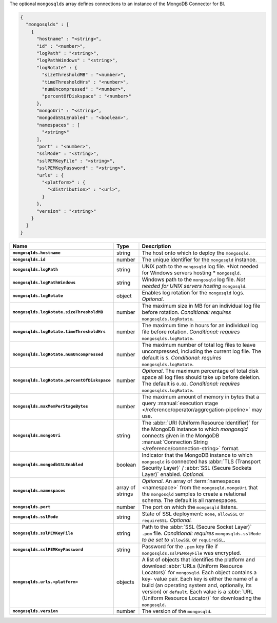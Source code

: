 The optional ``mongosqlds`` array defines connections to an instance of
the MongoDB Connector for BI.

.. code-block:: json

   {
     "mongosqlds" : [
       {
         "hostname" : "<string>",
         "id" : "<number>",
         "logPath" : "<string>",
         "logPathWindows" : "<string>",
         "logRotate" : {
           "sizeThresholdMB" : "<number>",
           "timeThresholdHrs" : "<number>",
           "numUncompressed" : "<number>",
           "percentOfDiskspace" : "<number>"
         },
         "mongoUri" : "<string>",
         "mongodbSSLEnabled" : "<boolean>",
         "namespaces" : [
           "<string>"
         ],
         "port" : "<number>",
         "sslMode" : "<string>",
         "sslPEMKeyFile" : "<string>",
         "sslPEMKeyPassword" : "<string>",
         "urls" : {
           "<platform>" : {
             "<distribution>" : "<url>",
           }
         },
         "version" : "<string>"
       }
     ]
   }

.. list-table::
   :widths: 30 10 80
   :header-rows: 1
   :stub-columns: 1

   * - Name
     - Type
     - Description

   * - ``mongosqlds.hostname``
     - string
     - The host onto which to deploy the ``mongosqld``.

   * - ``mongosqlds.id``
     - number
     - The unique identifier for the ``mongosqld`` instance.

   * - ``mongosqlds.logPath``
     - string
     - UNIX path to the ``mongosqld`` log file. *Not needed for Windows
       servers hosting * ``mongosqld``.

   * - ``mongosqlds.logPathWindows``
     - string
     - Windows path to the ``mongosqld`` log file. *Not needed for UNIX
       servers hosting* ``mongosqld``.

   * - ``mongosqlds.logRotate``
     - object
     - Enables log rotation for the ``mongosqld`` logs. *Optional*.

   * - ``mongosqlds.logRotate.sizeThresholdMB``
     - number
     - The maximum size in MB for an individual log file before
       rotation. *Conditional: requires* ``mongosqlds.logRotate``.

   * - ``mongosqlds.logRotate.timeThresholdHrs``
     - number
     - The maximum time in hours for an individual log file before
       rotation. *Conditional: requires* ``mongosqlds.logRotate``.

   * - ``mongosqlds.logRotate.numUncompressed``
     - number
     - The maximum number of total log files to leave
       uncompressed, including the current log file. The default is
       ``5``. *Conditional: requires* ``mongosqlds.logRotate``.

   * - ``mongosqlds.logRotate.percentOfDiskspace``
     - number
     - *Optional*. The maximum percentage of total disk space all log
       files should take up before deletion. The default is ``0.02``.
       *Conditional: requires* ``mongosqlds.logRotate``.

   * - ``mongosqlds.maxMemPerStageBytes``
     - number
     - The maximum amount of memory in bytes that a query 
       :manual:`execution stage </reference/operator/aggregation-pipeline>`
       may use.

   * - ``mongosqlds.mongoUri``
     - string
     - The :abbr:`URI (Uniform Resource Identifier)` for the MongoDB
       instance to which `mongosqld` connects given in the MongoDB
       :manual:`Connection String </reference/connection-string>`
       format.

   * - ``mongosqlds.mongodbSSLEnabled``
     - boolean
     - Indicator that the MongoDB instance to which ``mongosqld`` is
       connected has :abbr:`TLS (Transport Security Layer)` /
       :abbr:`SSL (Secure Sockets Layer)` enabled. *Optional.*

   * - ``mongosqlds.namespaces``
     - array of strings
     - *Optional*. An array of :term:`namespaces <namespace>` from the
       ``mongosqld.mongoUri`` that the ``mongosqld`` samples to create a
       relational schema. The default is all namespaces.

   * - ``mongosqlds.port``
     - number
     - The port on which the ``mongosqld`` listens.

   * - ``mongosqlds.sslMode``
     - string
     - State of SSL deployment: ``none``, ``allowSSL`` or
       ``requireSSL``. *Optional.*

   * - ``mongosqlds.sslPEMKeyFile``
     - string
     - Path to the :abbr:`SSL (Secure Socket Layer)` ``.pem`` file.
       *Conditional: requires* ``mongosqlds.sslMode`` *to be set to*
       ``allowSSL`` or ``requireSSL``.

   * - ``mongosqlds.sslPEMKeyPassword``
     - string
     - Password for the ``.pem`` key file if
       ``mongosqlds.sslPEMKeyFile`` was encrypted.

   * - ``mongosqlds.urls.<platform>``
     - objects
     - A list of objects that identifies the platform and download
       :abbr:`URLs (Uniform Resource Locators)` for ``mongosqld``. Each
       object contains a key- value pair. Each key is either the name of
       a build (an operating system and, optionally, its version) or
       ``default``. Each value is a :abbr:`URL (Uniform Resource
       Locator)` for downloading the ``mongosqld``.

   * - ``mongosqlds.version``
     - number
     - The version of the ``mongosqld``.
